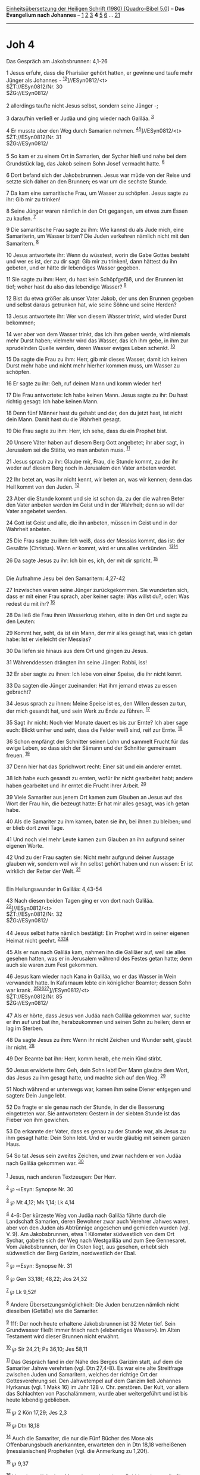 :PROPERTIES:
:ID:       c8fde166-605f-4205-ae1f-f5c101fca682
:END:
<<navbar>>
[[../index.html][Einheitsübersetzung der Heiligen Schrift (1980)
[Quadro-Bibel 5.0]]] -- *Das Evangelium nach Johannes* --
[[file:Joh_1.html][1]] [[file:Joh_2.html][2]] [[file:Joh_3.html][3]] *4*
[[file:Joh_5.html][5]] [[file:Joh_6.html][6]] ...
[[file:Joh_21.html][21]]

--------------

* Joh 4
  :PROPERTIES:
  :CUSTOM_ID: joh-4
  :END:

<<verses>>

<<v1>>
**** Das Gespräch am Jakobsbrunnen: 4,1-26
     :PROPERTIES:
     :CUSTOM_ID: das-gespräch-am-jakobsbrunnen-41-26
     :END:
1 Jesus erfuhr, dass die Pharisäer gehört hatten, er gewinne und taufe
mehr Jünger als Johannes - ^{[[#fn1][1]][[#fn2][2]]}]//ESyn0812/<t>\\
$ŽT://ESyn0812/Nr. 30\\
$ŽG://ESyn0812/\\
\\

<<v2>>
2 allerdings taufte nicht Jesus selbst, sondern seine Jünger -;

<<v3>>
3 daraufhin verließ er Judäa und ging wieder nach Galiläa.
^{[[#fn3][3]]}

<<v4>>
4 Er musste aber den Weg durch Samarien nehmen.
^{[[#fn4][4]][[#fn5][5]]}]//ESyn0812/<t>\\
$ŽT://ESyn0812/Nr. 31\\
$ŽG://ESyn0812/\\
\\

<<v5>>
5 So kam er zu einem Ort in Samarien, der Sychar hieß und nahe bei dem
Grundstück lag, das Jakob seinem Sohn Josef vermacht hatte.
^{[[#fn6][6]]}

<<v6>>
6 Dort befand sich der Jakobsbrunnen. Jesus war müde von der Reise und
setzte sich daher an den Brunnen; es war um die sechste Stunde.

<<v7>>
7 Da kam eine samaritische Frau, um Wasser zu schöpfen. Jesus sagte zu
ihr: Gib mir zu trinken!

<<v8>>
8 Seine Jünger waren nämlich in den Ort gegangen, um etwas zum Essen zu
kaufen. ^{[[#fn7][7]]}

<<v9>>
9 Die samaritische Frau sagte zu ihm: Wie kannst du als Jude mich, eine
Samariterin, um Wasser bitten? Die Juden verkehren nämlich nicht mit den
Samaritern. ^{[[#fn8][8]]}

<<v10>>
10 Jesus antwortete ihr: Wenn du wüsstest, worin die Gabe Gottes besteht
und wer es ist, der zu dir sagt: Gib mir zu trinken!, dann hättest du
ihn gebeten, und er hätte dir lebendiges Wasser gegeben.

<<v11>>
11 Sie sagte zu ihm: Herr, du hast kein Schöpfgefäß, und der Brunnen ist
tief; woher hast du also das lebendige Wasser? ^{[[#fn9][9]]}

<<v12>>
12 Bist du etwa größer als unser Vater Jakob, der uns den Brunnen
gegeben und selbst daraus getrunken hat, wie seine Söhne und seine
Herden?

<<v13>>
13 Jesus antwortete ihr: Wer von diesem Wasser trinkt, wird wieder Durst
bekommen;

<<v14>>
14 wer aber von dem Wasser trinkt, das ich ihm geben werde, wird niemals
mehr Durst haben; vielmehr wird das Wasser, das ich ihm gebe, in ihm zur
sprudelnden Quelle werden, deren Wasser ewiges Leben schenkt.
^{[[#fn10][10]]}

<<v15>>
15 Da sagte die Frau zu ihm: Herr, gib mir dieses Wasser, damit ich
keinen Durst mehr habe und nicht mehr hierher kommen muss, um Wasser zu
schöpfen.

<<v16>>
16 Er sagte zu ihr: Geh, ruf deinen Mann und komm wieder her!

<<v17>>
17 Die Frau antwortete: Ich habe keinen Mann. Jesus sagte zu ihr: Du
hast richtig gesagt: Ich habe keinen Mann.

<<v18>>
18 Denn fünf Männer hast du gehabt und der, den du jetzt hast, ist nicht
dein Mann. Damit hast du die Wahrheit gesagt.

<<v19>>
19 Die Frau sagte zu ihm: Herr, ich sehe, dass du ein Prophet bist.

<<v20>>
20 Unsere Väter haben auf diesem Berg Gott angebetet; ihr aber sagt, in
Jerusalem sei die Stätte, wo man anbeten muss. ^{[[#fn11][11]]}

<<v21>>
21 Jesus sprach zu ihr: Glaube mir, Frau, die Stunde kommt, zu der ihr
weder auf diesem Berg noch in Jerusalem den Vater anbeten werdet.

<<v22>>
22 Ihr betet an, was ihr nicht kennt, wir beten an, was wir kennen; denn
das Heil kommt von den Juden. ^{[[#fn12][12]]}

<<v23>>
23 Aber die Stunde kommt und sie ist schon da, zu der die wahren Beter
den Vater anbeten werden im Geist und in der Wahrheit; denn so will der
Vater angebetet werden.

<<v24>>
24 Gott ist Geist und alle, die ihn anbeten, müssen im Geist und in der
Wahrheit anbeten.

<<v25>>
25 Die Frau sagte zu ihm: Ich weiß, dass der Messias kommt, das ist: der
Gesalbte (Christus). Wenn er kommt, wird er uns alles verkünden.
^{[[#fn13][13]][[#fn14][14]]}

<<v26>>
26 Da sagte Jesus zu ihr: Ich bin es, ich, der mit dir spricht.
^{[[#fn15][15]]}\\
\\

<<v27>>
**** Die Aufnahme Jesu bei den Samaritern: 4,27-42
     :PROPERTIES:
     :CUSTOM_ID: die-aufnahme-jesu-bei-den-samaritern-427-42
     :END:
27 Inzwischen waren seine Jünger zurückgekommen. Sie wunderten sich,
dass er mit einer Frau sprach, aber keiner sagte: Was willst du?, oder:
Was redest du mit ihr? ^{[[#fn16][16]]}

<<v28>>
28 Da ließ die Frau ihren Wasserkrug stehen, eilte in den Ort und sagte
zu den Leuten:

<<v29>>
29 Kommt her, seht, da ist ein Mann, der mir alles gesagt hat, was ich
getan habe: Ist er vielleicht der Messias?

<<v30>>
30 Da liefen sie hinaus aus dem Ort und gingen zu Jesus.

<<v31>>
31 Währenddessen drängten ihn seine Jünger: Rabbi, iss!

<<v32>>
32 Er aber sagte zu ihnen: Ich lebe von einer Speise, die ihr nicht
kennt.

<<v33>>
33 Da sagten die Jünger zueinander: Hat ihm jemand etwas zu essen
gebracht?

<<v34>>
34 Jesus sprach zu ihnen: Meine Speise ist es, den Willen dessen zu tun,
der mich gesandt hat, und sein Werk zu Ende zu führen. ^{[[#fn17][17]]}

<<v35>>
35 Sagt ihr nicht: Noch vier Monate dauert es bis zur Ernte? Ich aber
sage euch: Blickt umher und seht, dass die Felder weiß sind, reif zur
Ernte. ^{[[#fn18][18]]}

<<v36>>
36 Schon empfängt der Schnitter seinen Lohn und sammelt Frucht für das
ewige Leben, so dass sich der Sämann und der Schnitter gemeinsam freuen.
^{[[#fn19][19]]}

<<v37>>
37 Denn hier hat das Sprichwort recht: Einer sät und ein anderer erntet.

<<v38>>
38 Ich habe euch gesandt zu ernten, wofür ihr nicht gearbeitet habt;
andere haben gearbeitet und ihr erntet die Frucht ihrer Arbeit.
^{[[#fn20][20]]}

<<v39>>
39 Viele Samariter aus jenem Ort kamen zum Glauben an Jesus auf das Wort
der Frau hin, die bezeugt hatte: Er hat mir alles gesagt, was ich getan
habe.

<<v40>>
40 Als die Samariter zu ihm kamen, baten sie ihn, bei ihnen zu bleiben;
und er blieb dort zwei Tage.

<<v41>>
41 Und noch viel mehr Leute kamen zum Glauben an ihn aufgrund seiner
eigenen Worte.

<<v42>>
42 Und zu der Frau sagten sie: Nicht mehr aufgrund deiner Aussage
glauben wir, sondern weil wir ihn selbst gehört haben und nun wissen: Er
ist wirklich der Retter der Welt. ^{[[#fn21][21]]}\\
\\

<<v43>>
**** Ein Heilungswunder in Galiläa: 4,43-54
     :PROPERTIES:
     :CUSTOM_ID: ein-heilungswunder-in-galiläa-443-54
     :END:
43 Nach diesen beiden Tagen ging er von dort nach Galiläa.
^{[[#fn22][22]]}]//ESyn0812/<t>\\
$ŽT://ESyn0812/Nr. 32\\
$ŽG://ESyn0812/\\
\\

<<v44>>
44 Jesus selbst hatte nämlich bestätigt: Ein Prophet wird in seiner
eigenen Heimat nicht geehrt. ^{[[#fn23][23]][[#fn24][24]]}

<<v45>>
45 Als er nun nach Galiläa kam, nahmen ihn die Galiläer auf, weil sie
alles gesehen hatten, was er in Jerusalem während des Festes getan
hatte; denn auch sie waren zum Fest gekommen.

<<v46>>
46 Jesus kam wieder nach Kana in Galiläa, wo er das Wasser in Wein
verwandelt hatte. In Kafarnaum lebte ein königlicher Beamter; dessen
Sohn war krank.
^{[[#fn25][25]][[#fn26][26]][[#fn27][27]]}]//ESyn0812/<t>\\
$ŽT://ESyn0812/Nr. 85\\
$ŽG://ESyn0812/\\
\\

<<v47>>
47 Als er hörte, dass Jesus von Judäa nach Galiläa gekommen war, suchte
er ihn auf und bat ihn, herabzukommen und seinen Sohn zu heilen; denn er
lag im Sterben.

<<v48>>
48 Da sagte Jesus zu ihm: Wenn ihr nicht Zeichen und Wunder seht, glaubt
ihr nicht. ^{[[#fn28][28]]}

<<v49>>
49 Der Beamte bat ihn: Herr, komm herab, ehe mein Kind stirbt.

<<v50>>
50 Jesus erwiderte ihm: Geh, dein Sohn lebt! Der Mann glaubte dem Wort,
das Jesus zu ihm gesagt hatte, und machte sich auf den Weg.
^{[[#fn29][29]]}

<<v51>>
51 Noch während er unterwegs war, kamen ihm seine Diener entgegen und
sagten: Dein Junge lebt.

<<v52>>
52 Da fragte er sie genau nach der Stunde, in der die Besserung
eingetreten war. Sie antworteten: Gestern in der siebten Stunde ist das
Fieber von ihm gewichen.

<<v53>>
53 Da erkannte der Vater, dass es genau zu der Stunde war, als Jesus zu
ihm gesagt hatte: Dein Sohn lebt. Und er wurde gläubig mit seinem ganzen
Haus.

<<v54>>
54 So tat Jesus sein zweites Zeichen, und zwar nachdem er von Judäa nach
Galiläa gekommen war. ^{[[#fn30][30]]}\\
\\

^{[[#fnm1][1]]} Jesus, nach anderen Textzeugen: Der Herr.

^{[[#fnm2][2]]} ℘ ⇨Esyn: Synopse Nr. 30

^{[[#fnm3][3]]} ℘ Mt 4,12; Mk 1,14; Lk 4,14

^{[[#fnm4][4]]} 4-6: Der kürzeste Weg von Judäa nach Galiläa führte
durch die Landschaft Samarien, deren Bewohner zwar auch Verehrer Jahwes
waren, aber von den Juden als Abtrünnige angesehen und gemieden wurden
(vgl. V. 9). Am Jakobsbrunnen, etwa 1 Kilometer südwestlich von dem Ort
Sychar, gabelte sich der Weg nach Westgaliläa und zum See Gennesaret.
Vom Jakobsbrunnen, der im Osten liegt, aus gesehen, erhebt sich
südwestlich der Berg Garizim, nordwestlich der Ebal.

^{[[#fnm5][5]]} ℘ ⇨Esyn: Synopse Nr. 31

^{[[#fnm6][6]]} ℘ Gen 33,18f; 48,22; Jos 24,32

^{[[#fnm7][7]]} ℘ Lk 9,52f

^{[[#fnm8][8]]} Andere Übersetzungsmöglichkeit: Die Juden benutzen
nämlich nicht dieselben (Gefäße) wie die Samariter.

^{[[#fnm9][9]]} 11f: Der noch heute erhaltene Jakobsbrunnen ist 32 Meter
tief. Sein Grundwasser fließt immer frisch nach («lebendiges Wasser»).
Im Alten Testament wird dieser Brunnen nicht erwähnt.

^{[[#fnm10][10]]} ℘ Sir 24,21; Ps 36,10; Jes 58,11

^{[[#fnm11][11]]} Das Gespräch fand in der Nähe des Berges Garizim
statt, auf dem die Samariter Jahwe verehrten (vgl. Dtn 27,4-8). Es war
eine alte Streitfrage zwischen Juden und Samaritern, welches der
richtige Ort der Gottesverehrung sei. Den Jahwetempel auf dem Garizim
ließ Johannes Hyrkanus (vgl. 1 Makk 16) im Jahr 128 v. Chr. zerstören.
Der Kult, vor allem das Schlachten von Paschalämmern, wurde aber
weitergeführt und ist bis heute lebendig geblieben.

^{[[#fnm12][12]]} ℘ 2 Kön 17,29; Jes 2,3

^{[[#fnm13][13]]} ℘ Dtn 18,18

^{[[#fnm14][14]]} Auch die Samariter, die nur die Fünf Bücher des Mose
als Offenbarungsbuch anerkannten, erwarteten den in Dtn 18,18
verheißenen (messianischen) Propheten (vgl. die Anmerkung zu 1,20f).

^{[[#fnm15][15]]} ℘ 9,37

^{[[#fnm16][16]]} Von einem jüdischen Mann, besonders einem Rabbi,
verlangte die Sitte strenge Zurückhaltung gegenüber einer Frau.

^{[[#fnm17][17]]} ℘ 5,30; 17,4; 19,30; Hebr 10,5-9

^{[[#fnm18][18]]} Für die Zeit zwischen Aussaat und Ernte rechnete man
im allgemeinen etwa sechs Monate. Die Bemerkung Jesu über die «Ernte»
bezieht sich auf die bevorstehende Bekehrung der Samariter (vgl. die VV.
30.39f).

^{[[#fnm19][19]]} ℘ Ps 126,5f; Jes 9,2

^{[[#fnm20][20]]} ℘ 17,18.20f

^{[[#fnm21][21]]} ℘ 1 Joh 4,14

^{[[#fnm22][22]]} ℘ ⇨Esyn: Synopse Nr. 32

^{[[#fnm23][23]]} ℘ Mt 13,57; Mk 6,4; Lk 4,24

^{[[#fnm24][24]]} Zu dem Ausspruch vgl. das Wort, das bei den drei
ersten Evangelien im Zusammenhang mit der Ablehnung Jesu in seiner
Heimatstadt überliefert wird (Mt 13,57; Mk 6,4; Lk 4,24).

^{[[#fnm25][25]]} ℘ 2,1-11; (46b-53) Mt 8,5-13; Lk 7,1-10

^{[[#fnm26][26]]} 46-54: Bei der Fernheilung des todkranken
Beamtensohnes in Kafarnaum handelt es sich wahrscheinlich um das gleiche
Ereignis wie bei der Heilung des Knechtes des heidnischen Hauptmanns,
die in Mt 8,5-13 und Lk 7,1-10 erzählt wird. Die Abweichungen erklären
sich aus verschiedener Überlieferung und anderer Erzählabsicht,
betreffen aber nicht das Wesentliche.

^{[[#fnm27][27]]} ℘ ⇨Esyn: Synopse Nr. 85

^{[[#fnm28][28]]} ℘ 2,18; 6,26; 12,37; 20,30

^{[[#fnm29][29]]} ℘ 1 Kön 17,23

^{[[#fnm30][30]]} ℘ 2,11
